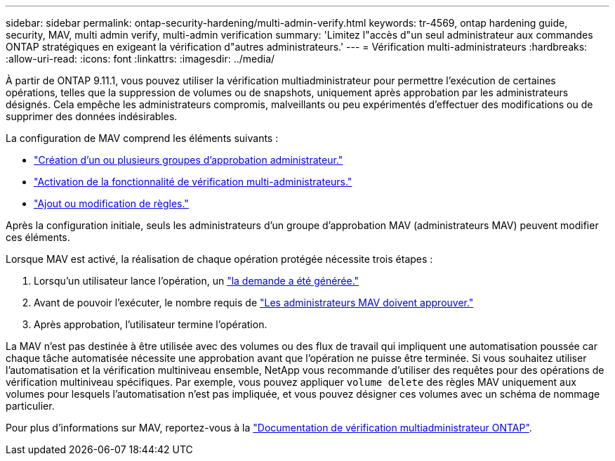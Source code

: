 ---
sidebar: sidebar 
permalink: ontap-security-hardening/multi-admin-verify.html 
keywords: tr-4569, ontap hardening guide, security, MAV, multi admin verify, multi-admin verification 
summary: 'Limitez l"accès d"un seul administrateur aux commandes ONTAP stratégiques en exigeant la vérification d"autres administrateurs.' 
---
= Vérification multi-administrateurs
:hardbreaks:
:allow-uri-read: 
:icons: font
:linkattrs: 
:imagesdir: ../media/


[role="lead"]
À partir de ONTAP 9.11.1, vous pouvez utiliser la vérification multiadministrateur pour permettre l'exécution de certaines opérations, telles que la suppression de volumes ou de snapshots, uniquement après approbation par les administrateurs désignés. Cela empêche les administrateurs compromis, malveillants ou peu expérimentés d'effectuer des modifications ou de supprimer des données indésirables.

La configuration de MAV comprend les éléments suivants :

* link:../multi-admin-verify/manage-groups-task.html["Création d'un ou plusieurs groupes d'approbation administrateur."]
* link:../multi-admin-verify/enable-disable-task.html["Activation de la fonctionnalité de vérification multi-administrateurs."]
* link:../multi-admin-verify/manage-rules-task.html["Ajout ou modification de règles."]


Après la configuration initiale, seuls les administrateurs d'un groupe d'approbation MAV (administrateurs MAV) peuvent modifier ces éléments.

Lorsque MAV est activé, la réalisation de chaque opération protégée nécessite trois étapes :

. Lorsqu'un utilisateur lance l'opération, un link:../multi-admin-verify/request-operation-task.html["la demande a été générée."]
. Avant de pouvoir l'exécuter, le nombre requis de link:../multi-admin-verify/manage-requests-task.html["Les administrateurs MAV doivent approuver."]
. Après approbation, l'utilisateur termine l'opération.


La MAV n'est pas destinée à être utilisée avec des volumes ou des flux de travail qui impliquent une automatisation poussée car chaque tâche automatisée nécessite une approbation avant que l'opération ne puisse être terminée. Si vous souhaitez utiliser l'automatisation et la vérification multiniveau ensemble, NetApp vous recommande d'utiliser des requêtes pour des opérations de vérification multiniveau spécifiques. Par exemple, vous pouvez appliquer `volume delete` des règles MAV uniquement aux volumes pour lesquels l'automatisation n'est pas impliquée, et vous pouvez désigner ces volumes avec un schéma de nommage particulier.

Pour plus d'informations sur MAV, reportez-vous à la link:../multi-admin-verify/index.html["Documentation de vérification multiadministrateur ONTAP"].
